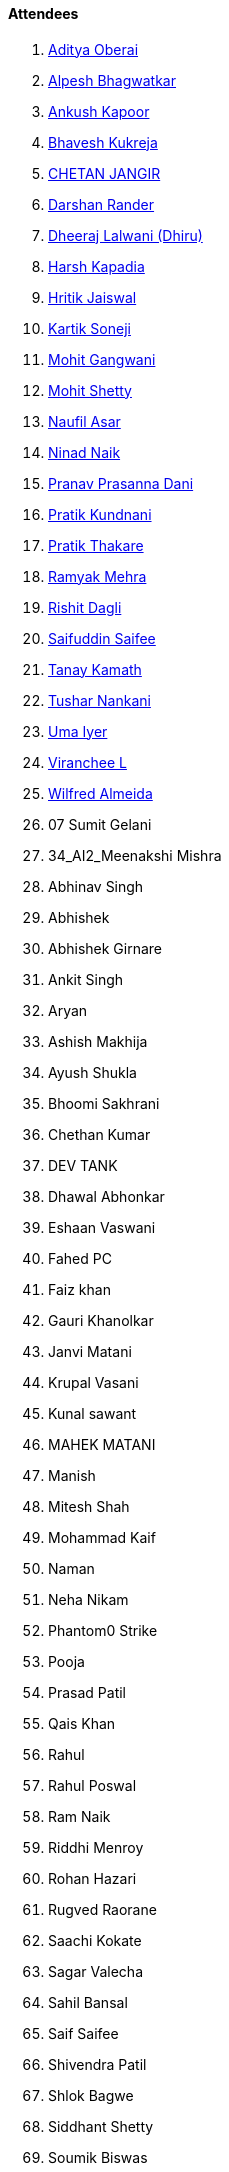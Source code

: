 ==== Attendees

. link:https://twitter.com/adityaoberai1[Aditya Oberai^]
. link:https://x.com/Alpastx[Alpesh Bhagwatkar^]
. link:https://x.com/ankushhKapoor[Ankush Kapoor^]
. link:https://twitter.com/bhavesh878789[Bhavesh Kukreja^]
. link:https://www.linkedin.com/in/chetandoesdev[CHETAN JANGIR^]
. link:https://twitter.com/SirusTweets[Darshan Rander^]
. link:https://twitter.com/DhiruCodes[Dheeraj Lalwani (Dhiru)^]
. link:https://twitter.com/harshgkapadia[Harsh Kapadia^]
. link:https://twitter.com/imhritik_dj[Hritik Jaiswal^]
. link:https://twitter.com/KartikSoneji_[Kartik Soneji^]
. link:https://twitter.com/mohit_explores[Mohit Gangwani^]
. link:https://www.linkedin.com/in/mhshetty[Mohit Shetty^]
. link:http://x.com/naufildotdev[Naufil Asar^]
. link:https://twitter.com/NinadNaik07[Ninad Naik^]
. link:https://twitter.com/PranavDani3[Pranav Prasanna Dani^]
. link:https://twitter.com/KundnaniPratik[Pratik Kundnani^]
. link:https://twitter.com/t3_pat[Pratik Thakare^]
. link:https://twitter.com/mehraramyak[Ramyak Mehra^]
. link:https://twitter.com/rishit_dagli[Rishit Dagli^]
. link:https://twitter.com/SaifSaifee_dev[Saifuddin Saifee^]
. link:https://twitter.com/tanay_texplorer[Tanay Kamath^]
. link:https://twitter.com/tusharnankanii[Tushar Nankani^]
. link:https://www.linkedin.com/in/uma-iyer-205bb112a[Uma Iyer^]
. link:https://twitter.com/code_magician[Viranchee L^]
. link:https://twitter.com/WilfredAlmeida_[Wilfred Almeida^]
. 07 Sumit Gelani
. 34_AI2_Meenakshi Mishra
. Abhinav Singh
. Abhishek
. Abhishek Girnare
. Ankit Singh
. Aryan
. Ashish Makhija
. Ayush Shukla
. Bhoomi Sakhrani
. Chethan Kumar
. DEV TANK
. Dhawal Abhonkar
. Eshaan Vaswani
. Fahed PC
. Faiz khan
. Gauri Khanolkar
. Janvi Matani
. Krupal Vasani
. Kunal sawant
. MAHEK MATANI
. Manish
. Mitesh Shah
. Mohammad Kaif
. Naman
. Neha Nikam
. Phantom0 Strike
. Pooja
. Prasad Patil
. Qais Khan
. Rahul
. Rahul Poswal
. Ram Naik
. Riddhi Menroy
. Rohan Hazari
. Rugved Raorane
. Saachi Kokate
. Sagar Valecha
. Sahil Bansal
. Saif Saifee
. Shivendra Patil
. Shlok Bagwe
. Siddhant Shetty
. Soumik Biswas
. Tanmay Narkar
. Vivek Galatage
. kachara seth
. prajwal dhule
. sarthak kuwar
. shweta nadar